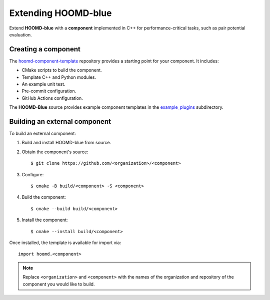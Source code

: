 .. Copyright (c) 2009-2023 The Regents of the University of Michigan.
.. Part of HOOMD-blue, released under the BSD 3-Clause License.

Extending HOOMD-blue
====================

Extend **HOOMD-blue** with a **component** implemented in C++ for performance-critical
tasks, such as pair potential evaluation.

Creating a component
--------------------

The `hoomd-component-template`_ repository provides a starting point for your
component. It includes:

* CMake scripts to build the component.
* Template C++ and Python modules.
* An example unit test.
* Pre-commit configuration.
* GitHub Actions configuration.

.. _hoomd-component-template: https://github.com/glotzerlab/hoomd-component-template

The **HOOMD-Blue** source provides example component templates in the
`example_plugins`_ subdirectory.

.. _example_plugins: https://github.com/glotzerlab/hoomd-blue/tree/trunk-patch/example_plugins

Building an external component
------------------------------

To build an external component:

1. Build and install HOOMD-blue from source.
2. Obtain the component's source::

    $ git clone https://github.com/<organization>/<component>

3. Configure::

    $ cmake -B build/<component> -S <component>

4. Build the component::

    $ cmake --build build/<component>

5. Install the component::

    $ cmake --install build/<component>

Once installed, the template is available for import via::

    import hoomd.<component>

.. note::

    Replace ``<organization>`` and ``<component>`` with the names of the organization
    and repository of the component you would like to build.
